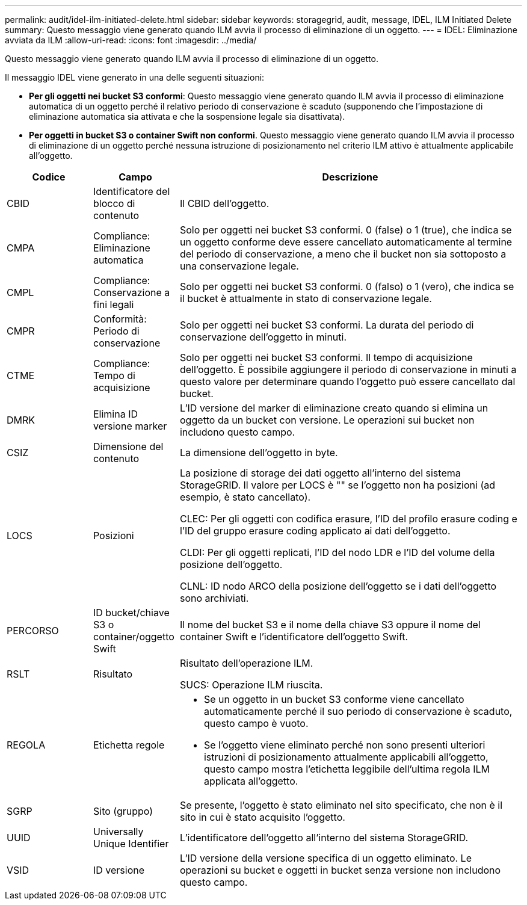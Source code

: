 ---
permalink: audit/idel-ilm-initiated-delete.html 
sidebar: sidebar 
keywords: storagegrid, audit, message, IDEL, ILM Initiated Delete 
summary: Questo messaggio viene generato quando ILM avvia il processo di eliminazione di un oggetto. 
---
= IDEL: Eliminazione avviata da ILM
:allow-uri-read: 
:icons: font
:imagesdir: ../media/


[role="lead"]
Questo messaggio viene generato quando ILM avvia il processo di eliminazione di un oggetto.

Il messaggio IDEL viene generato in una delle seguenti situazioni:

* *Per gli oggetti nei bucket S3 conformi*: Questo messaggio viene generato quando ILM avvia il processo di eliminazione automatica di un oggetto perché il relativo periodo di conservazione è scaduto (supponendo che l'impostazione di eliminazione automatica sia attivata e che la sospensione legale sia disattivata).
* *Per oggetti in bucket S3 o container Swift non conformi*. Questo messaggio viene generato quando ILM avvia il processo di eliminazione di un oggetto perché nessuna istruzione di posizionamento nel criterio ILM attivo è attualmente applicabile all'oggetto.


[cols="1a,1a,4a"]
|===
| Codice | Campo | Descrizione 


 a| 
CBID
 a| 
Identificatore del blocco di contenuto
 a| 
Il CBID dell'oggetto.



 a| 
CMPA
 a| 
Compliance: Eliminazione automatica
 a| 
Solo per oggetti nei bucket S3 conformi. 0 (false) o 1 (true), che indica se un oggetto conforme deve essere cancellato automaticamente al termine del periodo di conservazione, a meno che il bucket non sia sottoposto a una conservazione legale.



 a| 
CMPL
 a| 
Compliance: Conservazione a fini legali
 a| 
Solo per oggetti nei bucket S3 conformi. 0 (falso) o 1 (vero), che indica se il bucket è attualmente in stato di conservazione legale.



 a| 
CMPR
 a| 
Conformità: Periodo di conservazione
 a| 
Solo per oggetti nei bucket S3 conformi. La durata del periodo di conservazione dell'oggetto in minuti.



 a| 
CTME
 a| 
Compliance: Tempo di acquisizione
 a| 
Solo per oggetti nei bucket S3 conformi. Il tempo di acquisizione dell'oggetto. È possibile aggiungere il periodo di conservazione in minuti a questo valore per determinare quando l'oggetto può essere cancellato dal bucket.



 a| 
DMRK
 a| 
Elimina ID versione marker
 a| 
L'ID versione del marker di eliminazione creato quando si elimina un oggetto da un bucket con versione. Le operazioni sui bucket non includono questo campo.



 a| 
CSIZ
 a| 
Dimensione del contenuto
 a| 
La dimensione dell'oggetto in byte.



 a| 
LOCS
 a| 
Posizioni
 a| 
La posizione di storage dei dati oggetto all'interno del sistema StorageGRID. Il valore per LOCS è "" se l'oggetto non ha posizioni (ad esempio, è stato cancellato).

CLEC: Per gli oggetti con codifica erasure, l'ID del profilo erasure coding e l'ID del gruppo erasure coding applicato ai dati dell'oggetto.

CLDI: Per gli oggetti replicati, l'ID del nodo LDR e l'ID del volume della posizione dell'oggetto.

CLNL: ID nodo ARCO della posizione dell'oggetto se i dati dell'oggetto sono archiviati.



 a| 
PERCORSO
 a| 
ID bucket/chiave S3 o container/oggetto Swift
 a| 
Il nome del bucket S3 e il nome della chiave S3 oppure il nome del container Swift e l'identificatore dell'oggetto Swift.



 a| 
RSLT
 a| 
Risultato
 a| 
Risultato dell'operazione ILM.

SUCS: Operazione ILM riuscita.



 a| 
REGOLA
 a| 
Etichetta regole
 a| 
* Se un oggetto in un bucket S3 conforme viene cancellato automaticamente perché il suo periodo di conservazione è scaduto, questo campo è vuoto.
* Se l'oggetto viene eliminato perché non sono presenti ulteriori istruzioni di posizionamento attualmente applicabili all'oggetto, questo campo mostra l'etichetta leggibile dell'ultima regola ILM applicata all'oggetto.




 a| 
SGRP
 a| 
Sito (gruppo)
 a| 
Se presente, l'oggetto è stato eliminato nel sito specificato, che non è il sito in cui è stato acquisito l'oggetto.



 a| 
UUID
 a| 
Universally Unique Identifier
 a| 
L'identificatore dell'oggetto all'interno del sistema StorageGRID.



 a| 
VSID
 a| 
ID versione
 a| 
L'ID versione della versione specifica di un oggetto eliminato. Le operazioni su bucket e oggetti in bucket senza versione non includono questo campo.

|===
